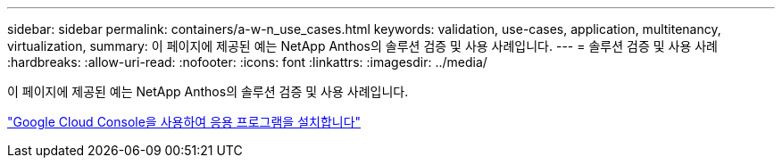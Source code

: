 ---
sidebar: sidebar 
permalink: containers/a-w-n_use_cases.html 
keywords: validation, use-cases, application, multitenancy, virtualization, 
summary: 이 페이지에 제공된 예는 NetApp Anthos의 솔루션 검증 및 사용 사례입니다. 
---
= 솔루션 검증 및 사용 사례
:hardbreaks:
:allow-uri-read: 
:nofooter: 
:icons: font
:linkattrs: 
:imagesdir: ../media/


[role="lead"]
이 페이지에 제공된 예는 NetApp Anthos의 솔루션 검증 및 사용 사례입니다.

link:a-w-n_use_case_deploy_app_with_cloud_console.html["Google Cloud Console을 사용하여 응용 프로그램을 설치합니다"]
